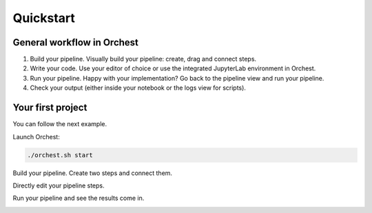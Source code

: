 Quickstart
==========

General workflow in Orchest
---------------------------

1. Build your pipeline. Visually build your pipeline: create, drag and connect steps.

2. Write your code. Use your editor of choice or use the integrated JupyterLab environment in
   Orchest.

3. Run your pipeline. Happy with your implementation? Go back to the pipeline view and run your
   pipeline.

4. Check your output (either inside your notebook or the logs view for scripts).


Your first project
------------------
You can follow the next example.

Launch Orchest:

.. code-block:: bash

   ./orchest.sh start

Build your pipeline. Create two steps and connect them.

.. image:: https://user-images.githubusercontent.com/1309307/82610388-8ffc7580-9bbe-11ea-8886-d045ff6b76d0.gif

Directly edit your pipeline steps.

.. image:: https://user-images.githubusercontent.com/1309307/82610397-94c12980-9bbe-11ea-8e16-eb686d0cfc75.gif

Run your pipeline and see the results come in.

.. image:: https://user-images.githubusercontent.com/1309307/82610401-95f25680-9bbe-11ea-9de3-b4dc44a1e01b.gif


